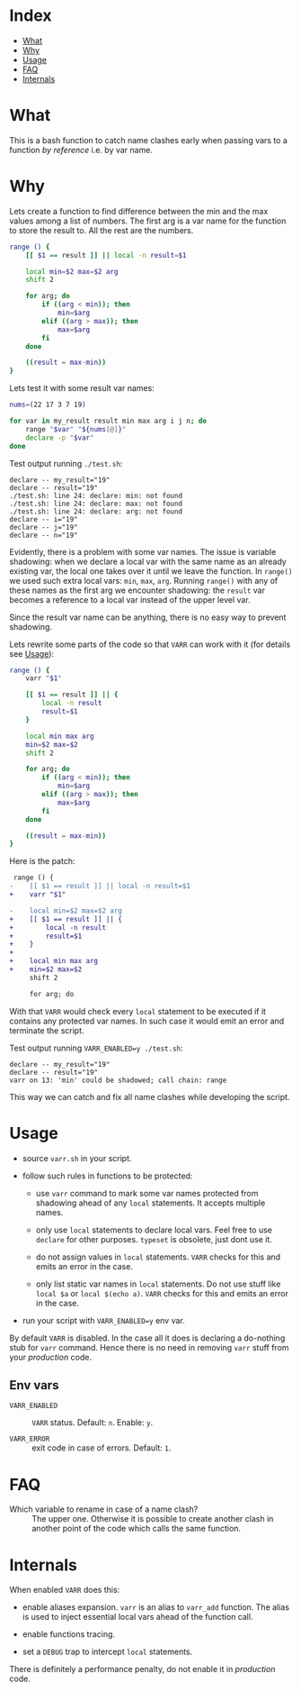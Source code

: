 * Index

- [[#what][What]]
- [[#why][Why]]
- [[#usage][Usage]]
- [[#faq][FAQ]]
- [[#internals][Internals]]

* What

This is a bash function to catch name clashes early when passing vars
to a function /by reference/ i.e. by var name.

* Why

Lets create a function to find difference between the min and the max
values among a list of numbers. The first arg is a var name for the
function to store the result to. All the rest are the numbers.

#+begin_src bash
  range () {
      [[ $1 == result ]] || local -n result=$1

      local min=$2 max=$2 arg
      shift 2

      for arg; do
          if ((arg < min)); then
              min=$arg
          elif ((arg > max)); then
              max=$arg
          fi
      done

      ((result = max-min))
  }
#+end_src

Lets test it with some result var names:

#+begin_src bash
  nums=(22 17 3 7 19)

  for var in my_result result min max arg i j n; do
      range "$var" "${nums[@]}"
      declare -p "$var"
  done
#+end_src

Test output running =./test.sh=:

#+begin_example
  declare -- my_result="19"
  declare -- result="19"
  ./test.sh: line 24: declare: min: not found
  ./test.sh: line 24: declare: max: not found
  ./test.sh: line 24: declare: arg: not found
  declare -- i="19"
  declare -- j="19"
  declare -- n="19"
#+end_example

Evidently, there is a problem with some var names. The issue is
variable shadowing: when we declare a local var with the same name as
an already existing var, the local one takes over it until we leave
the function. In =range()= we used such extra local vars: =min=,
=max=, =arg=. Running =range()= with any of these names as the first
arg we encounter shadowing: the =result= var becomes a reference to a
local var instead of the upper level var.

Since the result var name can be anything, there is no easy way to
prevent shadowing.

Lets rewrite some parts of the code so that =VARR= can work with it
(for details see [[#usage][Usage]]):

#+begin_src bash
  range () {
      varr "$1"

      [[ $1 == result ]] || {
          local -n result
          result=$1
      }

      local min max arg
      min=$2 max=$2
      shift 2

      for arg; do
          if ((arg < min)); then
              min=$arg
          elif ((arg > max)); then
              max=$arg
          fi
      done

      ((result = max-min))
  }
#+end_src

Here is the patch:

#+begin_src diff
   range () {
  -    [[ $1 == result ]] || local -n result=$1
  +    varr "$1"

  -    local min=$2 max=$2 arg
  +    [[ $1 == result ]] || {
  +        local -n result
  +        result=$1
  +    }
  +
  +    local min max arg
  +    min=$2 max=$2
       shift 2

       for arg; do
#+end_src

With that =VARR= would check every =local= statement to be executed if
it contains any protected var names. In such case it would emit an
error and terminate the script.

Test output running =VARR_ENABLED=y ./test.sh=:

#+begin_example
  declare -- my_result="19"
  declare -- result="19"
  varr on 13: 'min' could be shadowed; call chain: range
#+end_example

This way we can catch and fix all name clashes while developing the
script.

* Usage

- source =varr.sh= in your script.

- follow such rules in functions to be protected:

  - use =varr= command to mark some var names protected from shadowing
    ahead of any =local= statements. It accepts multiple names.

  - only use =local= statements to declare local vars. Feel free to
    use =declare= for other purposes. =typeset= is obsolete, just dont
    use it.

  - do not assign values in =local= statements. =VARR= checks for this
    and emits an error in the case.

  - only list static var names in =local= statements. Do not use stuff
    like =local $a= or =local $(echo a)=. =VARR= checks for this and
    emits an error in the case.

- run your script with ~VARR_ENABLED=y~ env var.

By default =VARR= is disabled. In the case all it does is declaring a
do-nothing stub for =varr= command. Hence there is no need in removing
=varr= stuff from your /production/ code.

** Env vars

+ =VARR_ENABLED= :: =VARR= status. Default: =n=. Enable: =y=.

+ =VARR_ERROR= :: exit code in case of errors. Default: =1=.

* FAQ

- Which variable to rename in case of a name clash? :: The upper
  one. Otherwise it is possible to create another clash in another
  point of the code which calls the same function.

* Internals

When enabled =VARR= does this:

- enable aliases expansion. =varr= is an alias to =varr_add=
  function. The alias is used to inject essential local vars ahead of
  the function call.

- enable functions tracing.

- set a =DEBUG= trap to intercept =local= statements.

There is definitely a performance penalty, do not enable it in
/production/ code.
